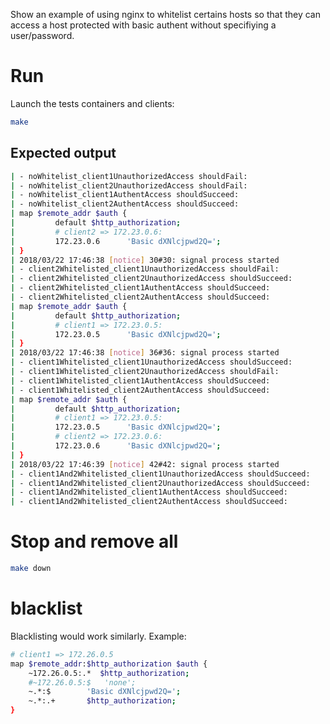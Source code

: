 Show an example of using nginx to whitelist certains hosts so that they can access a host protected with basic authent without specifiying a user/password.

* Run

Launch the tests containers and clients:
#+BEGIN_SRC sh
make
#+END_SRC

** Expected output

#+BEGIN_SRC sh
| - noWhitelist_client1UnauthorizedAccess shouldFail:                                ok
| - noWhitelist_client2UnauthorizedAccess shouldFail:                                ok
| - noWhitelist_client1AuthentAccess shouldSucceed:                                  ok
| - noWhitelist_client2AuthentAccess shouldSucceed:                                  ok
| map $remote_addr $auth {
|         default $http_authorization;
|         # client2 => 172.23.0.6:
|         172.23.0.6      'Basic dXNlcjpwd2Q=';
| }
| 2018/03/22 17:46:38 [notice] 30#30: signal process started
| - client2Whitelisted_client1UnauthorizedAccess shouldFail:                         ok
| - client2Whitelisted_client2UnauthorizedAccess shouldSucceed:                      ok
| - client2Whitelisted_client1AuthentAccess shouldSucceed:                           ok
| - client2Whitelisted_client2AuthentAccess shouldSucceed:                           ok
| map $remote_addr $auth {
|         default $http_authorization;
|         # client1 => 172.23.0.5:
|         172.23.0.5      'Basic dXNlcjpwd2Q=';
| }
| 2018/03/22 17:46:38 [notice] 36#36: signal process started
| - client1Whitelisted_client1UnauthorizedAccess shouldSucceed:                      ok
| - client1Whitelisted_client2UnauthorizedAccess shouldFail:                         ok
| - client1Whitelisted_client1AuthentAccess shouldSucceed:                           ok
| - client1Whitelisted_client2AuthentAccess shouldSucceed:                           ok
| map $remote_addr $auth {
|         default $http_authorization;
|         # client1 => 172.23.0.5:
|         172.23.0.5      'Basic dXNlcjpwd2Q=';
|         # client2 => 172.23.0.6:
|         172.23.0.6      'Basic dXNlcjpwd2Q=';
| }
| 2018/03/22 17:46:39 [notice] 42#42: signal process started
| - client1And2Whitelisted_client1UnauthorizedAccess shouldSucceed:                  ok
| - client1And2Whitelisted_client2UnauthorizedAccess shouldSucceed:                  ok
| - client1And2Whitelisted_client1AuthentAccess shouldSucceed:                       ok
| - client1And2Whitelisted_client2AuthentAccess shouldSucceed:                       ok
#+END_SRC

* Stop and remove all

#+BEGIN_SRC sh
make down
#+END_SRC

* blacklist

Blacklisting would work similarly.
Example: 
#+BEGIN_SRC sh
# client1 => 172.26.0.5
map $remote_addr:$http_authorization $auth {
    ~172.26.0.5:.*  $http_authorization;
    #~172.26.0.5:$   'none';
    ~.*:$        'Basic dXNlcjpwd2Q=';
    ~.*:.+       $http_authorization;
}
#+END_SRC
